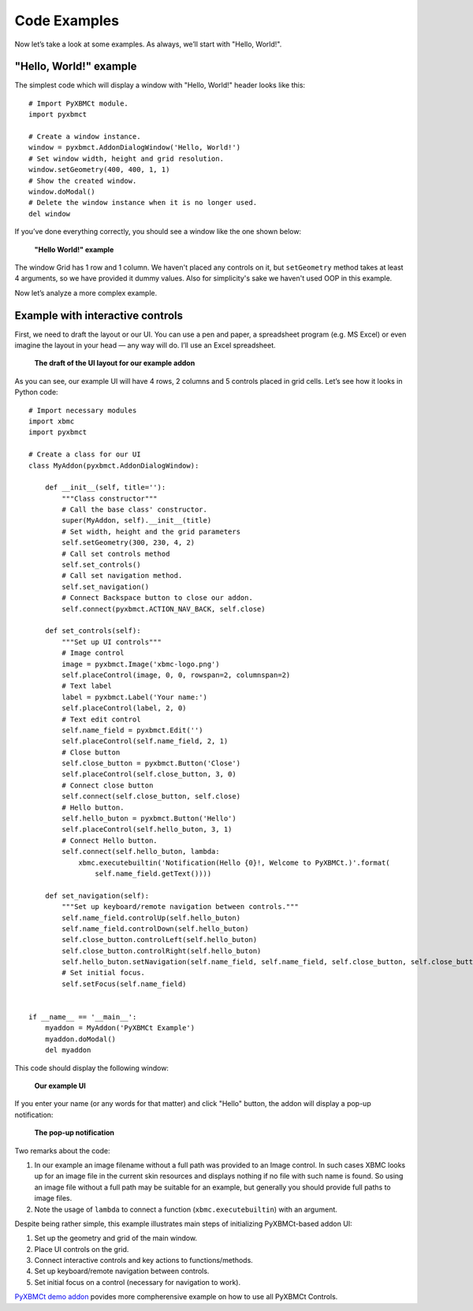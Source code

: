 Code Examples
=============

Now let’s take a look at some examples. As always, we’ll start with "Hello, World!".

"Hello, World!" example
-----------------------

The simplest code which will display a window with "Hello, World!" header looks like this::

    # Import PyXBMCt module.
    import pyxbmct

    # Create a window instance.
    window = pyxbmct.AddonDialogWindow('Hello, World!')
    # Set window width, height and grid resolution.
    window.setGeometry(400, 400, 1, 1)
    # Show the created window.
    window.doModal()
    # Delete the window instance when it is no longer used.
    del window

If you’ve done everything correctly, you should see a window like the one shown below:

.. figure:: _static/addon_dialog_window.jpg
    :height: 400
    :width: 400

    **"Hello World!" example**

The window Grid has 1 row and 1 column. We haven't placed any controls on it, but ``setGeometry`` method takes
at least 4 arguments, so we have provided it dummy values.
Also for simplicity's sake we haven't used OOP in this example.

Now let’s analyze a more complex example.

Example with interactive controls
---------------------------------

First, we need to draft the layout or our UI. You can use a pen and paper, a spreadsheet program (e.g. MS Excel)
or even imagine the layout in your head — any way will do. I’ll use an Excel spreadsheet.

.. figure:: _static/ui_draft.png

    **The draft of the UI layout for our example addon**

As you can see, our example UI will have 4 rows, 2 columns and 5 controls placed in grid cells.
Let’s see how it looks in Python code::

    # Import necessary modules
    import xbmc
    import pyxbmct

    # Create a class for our UI
    class MyAddon(pyxbmct.AddonDialogWindow):

        def __init__(self, title=''):
            """Class constructor"""
            # Call the base class' constructor.
            super(MyAddon, self).__init__(title)
            # Set width, height and the grid parameters
            self.setGeometry(300, 230, 4, 2)
            # Call set controls method
            self.set_controls()
            # Call set navigation method.
            self.set_navigation()
            # Connect Backspace button to close our addon.
            self.connect(pyxbmct.ACTION_NAV_BACK, self.close)

        def set_controls(self):
            """Set up UI controls"""
            # Image control
            image = pyxbmct.Image('xbmc-logo.png')
            self.placeControl(image, 0, 0, rowspan=2, columnspan=2)
            # Text label
            label = pyxbmct.Label('Your name:')
            self.placeControl(label, 2, 0)
            # Text edit control
            self.name_field = pyxbmct.Edit('')
            self.placeControl(self.name_field, 2, 1)
            # Close button
            self.close_button = pyxbmct.Button('Close')
            self.placeControl(self.close_button, 3, 0)
            # Connect close button
            self.connect(self.close_button, self.close)
            # Hello button.
            self.hello_buton = pyxbmct.Button('Hello')
            self.placeControl(self.hello_buton, 3, 1)
            # Connect Hello button.
            self.connect(self.hello_buton, lambda:
                xbmc.executebuiltin('Notification(Hello {0}!, Welcome to PyXBMCt.)'.format(
                    self.name_field.getText())))

        def set_navigation(self):
            """Set up keyboard/remote navigation between controls."""
            self.name_field.controlUp(self.hello_buton)
            self.name_field.controlDown(self.hello_buton)
            self.close_button.controlLeft(self.hello_buton)
            self.close_button.controlRight(self.hello_buton)
            self.hello_buton.setNavigation(self.name_field, self.name_field, self.close_button, self.close_button)
            # Set initial focus.
            self.setFocus(self.name_field)


    if __name__ == '__main__':
        myaddon = MyAddon('PyXBMCt Example')
        myaddon.doModal()
        del myaddon

This code should display the following window:

.. figure:: _static/example_ui.jpg

    **Our example UI**

If you enter your name (or any words for that matter) and click "Hello" button,
the addon will display a pop-up notification:

.. figure:: _static/pop-up.jpg

    **The pop-up notification**

Two remarks about the code:

#. In our example an image filename without a full path was provided to an Image control. In such cases XBMC looks up for an image file in the current skin resources and displays nothing if no file with such name is found. So using an image file without a full path may be suitable for an example, but generally you should provide full paths to image files.

#. Note the usage of ``lambda`` to connect a function (``xbmc.executebuiltin``) with an argument.

Despite being rather simple, this example illustrates main steps of initializing PyXBMCt-based addon UI:

#. Set up the geometry and grid of the main window.
#. Place UI controls on the grid.
#. Connect interactive controls and key actions to functions/methods.
#. Set up keyboard/remote navigation between controls.
#. Set initial focus on a control (necessary for navigation to work).

`PyXBMCt demo addon`_ povides more compherensive example on how to use all PyXBMCt Controls.

.. _PyXBMCt demo addon: https://github.com/romanvm/pyxbmct.demo
